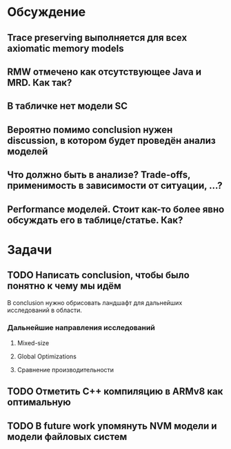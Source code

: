 * Обсуждение
** Trace preserving выполняется для всех axiomatic memory models
** RMW отмечено как отсутствующее Java и MRD. Как так?
** В табличке нет модели SC
** Вероятно помимо conclusion нужен discussion, в котором будет проведён анализ моделей
** Что должно быть в анализе? Trade-offs, применимость в зависимости от ситуации, ...?
** Performance моделей. Стоит как-то более явно обсуждать его в таблице/статье. Как?
* Задачи
** TODO Написать conclusion, чтобы было понятно к чему мы идём
В conclusion нужно обрисовать ландшафт для дальнейших исследований в области.
*** Дальнейшие направления исследований
**** Mixed-size
**** Global Optimizations
**** Сравнение производительности
** TODO Отметить C++ компиляцию в ARMv8 как оптимальную
** TODO В future work упомянуть NVM модели и модели файловых систем 
